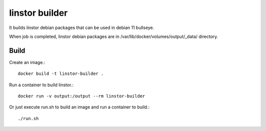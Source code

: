 linstor builder
================

It builds linstor debian packages that can be used in debian 11 bullseye.

When job is completed, linstor debian packages 
are in /var/lib/docker/volumes/output/_data/ directory.

Build
---------

Create an image.::

    docker build -t linstor-builder .

Run a container to build linstor.::

    docker run -v output:/output --rm linstor-builder

Or just execute run.sh to build an image and run a container to build.::

    ./run.sh

